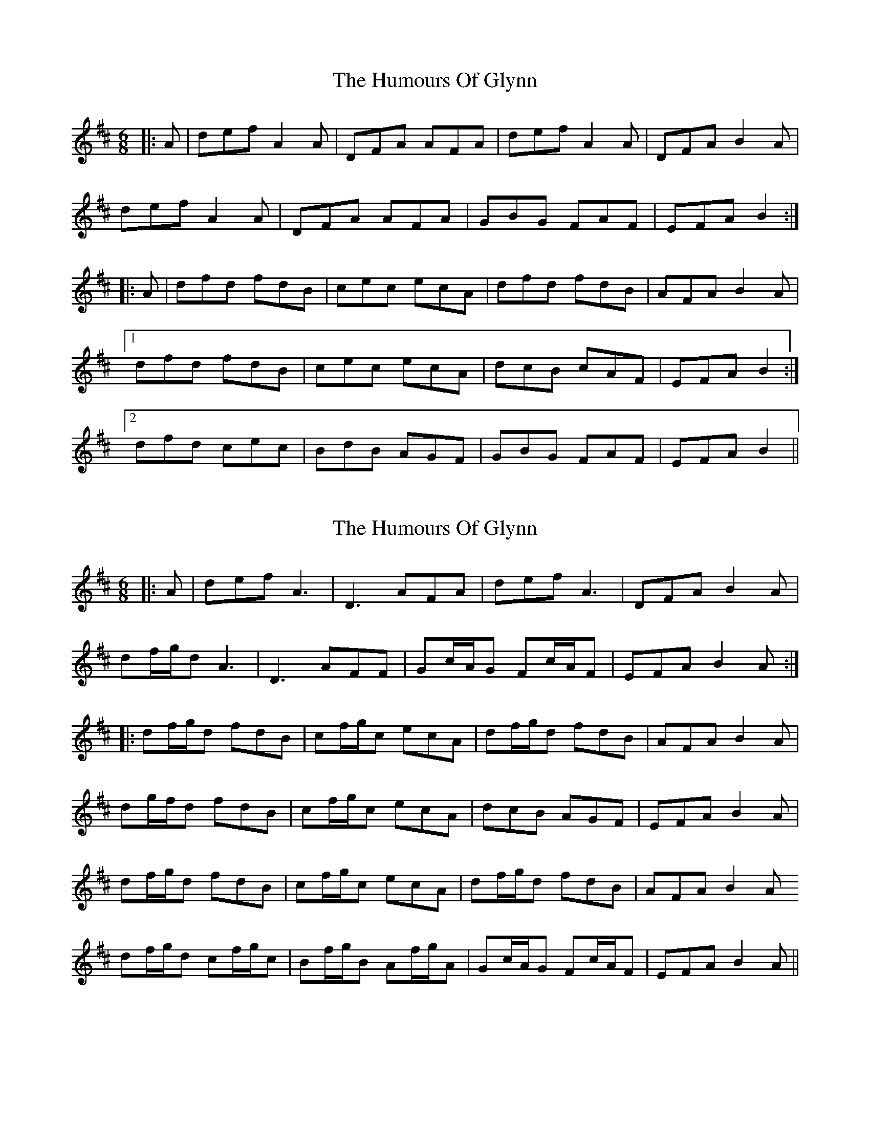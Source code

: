 X: 1
T: Humours Of Glynn, The
Z: Kilcash
S: https://thesession.org/tunes/9023#setting9023
R: jig
M: 6/8
L: 1/8
K: Dmaj
|: A | def A2A | DFA AFA | def A2A | DFA B2A |
def A2A | DFA AFA | GBG FAF | EFA B2 :|
|: A | dfd fdB | cec ecA | dfd fdB | AFA B2A |
[1 dfd fdB | cec ecA | dcB cAF | EFA B2 :|
[2 dfd cec | BdB AGF | GBG FAF | EFA B2 ||
X: 2
T: Humours Of Glynn, The
Z: JACKB
S: https://thesession.org/tunes/9023#setting25159
R: jig
M: 6/8
L: 1/8
K: Dmaj
|: A | def A3 | D3 AFA | def A3| DFA B2A |
df/g/d A3 | D3 AFF | Gc/A/G Fc/A/F | EFA B2A :|
|: df/g/d fdB | cf/g/c ecA | df/g/d fdB | AFA B2A |
dg/f/d fdB | cf/g/c ecA | dcB AGF | EFA B2A |
df/g/d fdB | cf/g/c ecA | df/g/d fdB | AFA B2A
df/g/d cf/g/c | Bf/g/B Af/g/A | Gc/A/G Fc/A/F | EFA B2A ||
X: 3
T: Humours Of Glynn, The
Z: billwolfe
S: https://thesession.org/tunes/9023#setting29158
R: jig
M: 6/8
L: 1/8
K: Dmaj
|: def A2A | DFA AFA | def A2A | DFA B2A |
def A2A | DFA AFD | GBG FAF | EFA B2 A:|
|: d2 e fdB | c2 d ecA | d2 e fdB | AFA B2A |
d2 e fdB | c2 d ecA | dcB cAF | EFA B2A|
d2 e fdB | c2 d ecA | d2 e fdB | AFA ABc
dfd cec | BdB AFD | GBG FAF | EFA B2 A|]

